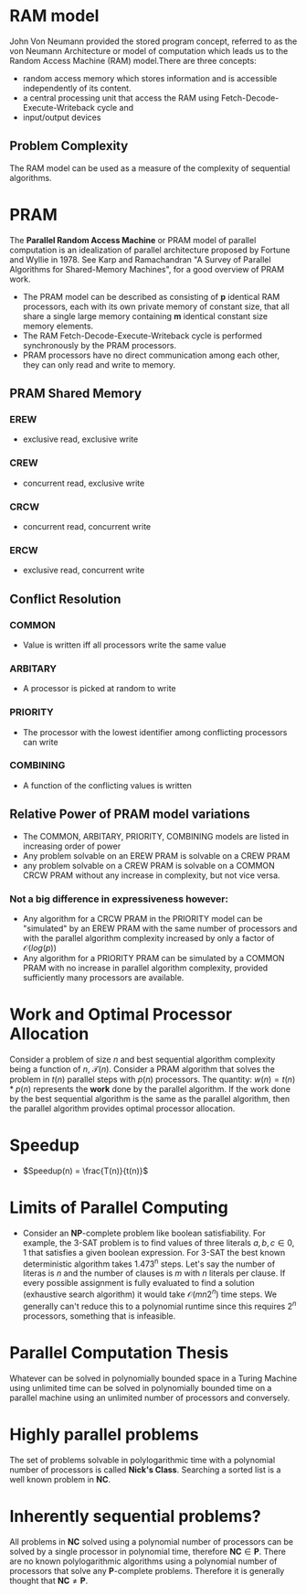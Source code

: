 * RAM model
John Von Neumann provided the stored program concept, referred to as the von Neumann Architecture or model of computation which leads us to the Random Access Machine (RAM) model.There are three concepts:
- random access memory which stores information and is accessible independently of its content.
- a central processing unit that access the RAM using Fetch-Decode-Execute-Writeback cycle and
- input/output devices

** Problem Complexity
The RAM model can be used as a measure of the complexity of sequential algorithms.
* PRAM
The **Parallel Random Access Machine** or PRAM model of parallel computation is an idealization of parallel architecture proposed by Fortune and Wyllie in 1978. See Karp and Ramachandran "A Survey of Parallel Algorithms for Shared-Memory Machines", for a good overview of PRAM work.
- The PRAM model can be described as consisting of *p* identical RAM processors, each with its own private memory of constant size, that all share a single large memory containing *m* identical constant size memory elements.
- The RAM Fetch-Decode-Execute-Writeback cycle is performed synchronously by the PRAM processors.
- PRAM processors have no direct communication among each other, they can only read and write to memory.

** PRAM Shared Memory
*** EREW
- exclusive read, exclusive write
*** CREW
- concurrent read, exclusive write
*** CRCW
- concurrent read, concurrent write
*** ERCW
- exclusive read, concurrent write

** Conflict Resolution
*** COMMON
- Value is written iff all processors write the same value
*** ARBITARY
- A processor is picked at random to write
*** PRIORITY
- The processor with the lowest identifier among conflicting processors can write
*** COMBINING
- A function of the conflicting values is written
** Relative Power of PRAM model variations
- The COMMON, ARBITARY, PRIORITY, COMBINING models are listed in increasing order of power
- Any problem solvable on an EREW PRAM is solvable on a CREW PRAM
- any problem solvable on a CREW PRAM is solvable on a COMMON CRCW PRAM without any increase in complexity, but not vice versa.
*** Not a big difference in expressiveness however:
- Any algorithm for a CRCW PRAM in the PRIORITY model can be "simulated" by an EREW PRAM with the same number of processors and with the parallel algorithm complexity increased by only a factor of $\mathcal{O}(log(p))$
- Any algorithm for a PRIORITY PRAM can be simulated by a COMMON PRAM with no increase in parallel algorithm complexity, provided sufficiently many processors are available.

* Work and Optimal Processor Allocation
Consider a problem of size $\textit{n}$ and best sequential algorithm complexity being a function of $\textit{n}$, $\mathcal{T}(n)$. Consider a PRAM algorithm that solves the problem in $t(n)$ parallel steps with $p(n)$ processors. The quantity:
$w(n)=t(n)*p(n)$ represents the **work** done by the parallel algorithm. If the work done by the best sequential algorithm is the same as the parallel algorithm, then the parallel algorithm provides optimal processor allocation.

* Speedup
- $Speedup(n) = \frac{T(n)}{t(n)}$
* Limits of Parallel Computing
- Consider an **NP**-complete problem like boolean satisfiability. For example, the 3-SAT problem is to find values of three literals $a,b,c \in {0, 1}$ that satisfies a given boolean expression. For 3-SAT the best known deterministic algorithm takes 1.473^n steps. Let's say the number of literas is $n$ and the number of clauses is $m$ with $n$ literals per clause. If every possible assignment is fully evaluated to find a solution (exhaustive search algorithm) it would take $\mathcal{O}(mn2^n)$ time steps. We generally can't reduce this to a polynomial runtime since this requires $2^n$ processors, something that is infeasible.
* Parallel Computation Thesis
Whatever can be solved in polynomially bounded space in a Turing Machine using unlimited time can be solved in polynomially bounded time on a parallel machine using an unlimited number of processors and conversely.
* Highly parallel problems
The set of problems solvable in polylogarithmic time with a polynomial number of processors is called **Nick's Class**. Searching a sorted list is a well known problem in **NC**.
* Inherently sequential problems?
All problems in **NC** solved using a polynomial number of processors can be solved by a single processor in polynomial time, therefore $\mathbf{NC} \in \mathbf{P}$. There are no known polylogarithmic algorithms using a polynomial number of processors that solve any **P**-complete problems. Therefore it is generally thought that $\mathbf{NC} \neq \mathbf{P}$.
